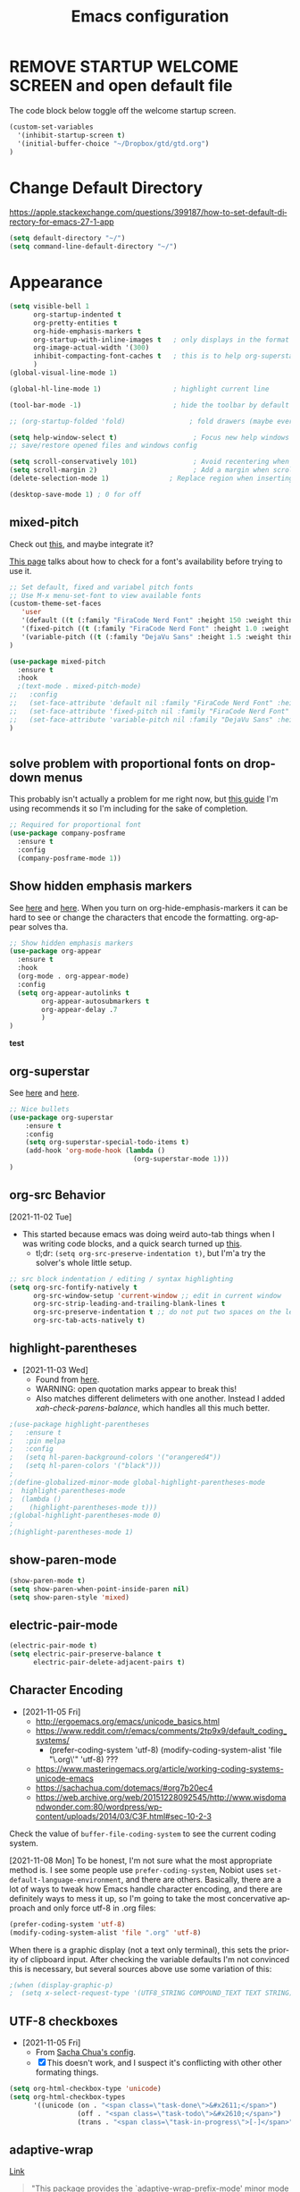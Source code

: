 #+TITLE: Emacs configuration
#+DESCRIPTION: An org-babel based emacs configuration
#+LANGUAGE: en
#+PROPERTY: results silent


* REMOVE STARTUP WELCOME SCREEN and open default file
The code block below toggle off the welcome startup screen.

#+BEGIN_SRC emacs-lisp
(custom-set-variables
  '(inhibit-startup-screen t)
  '(initial-buffer-choice "~/Dropbox/gtd/gtd.org")
)
#+END_SRC
* Change Default Directory
https://apple.stackexchange.com/questions/399187/how-to-set-default-directory-for-emacs-27-1-app
#+BEGIN_SRC emacs-lisp
(setq default-directory "~/")
(setq command-line-default-directory "~/")
#+END_SRC

* Appearance
#+BEGIN_SRC emacs-lisp
(setq visible-bell 1
      org-startup-indented t
      org-pretty-entities t
      org-hide-emphasis-markers t
      org-startup-with-inline-images t   ; only displays in the format [[file:path-to-file]], nothing else.
      org-image-actual-width '(300)
      inhibit-compacting-font-caches t   ; this is to help org-superstar run quickly with large files
      )
(global-visual-line-mode 1)

(global-hl-line-mode 1)                  ; highlight current line

(tool-bar-mode -1)                       ; hide the toolbar by default (the one with the silly icons)

;; (org-startup-folded 'fold)                ; fold drawers (maybe everything?) on org-mode startup

(setq help-window-select t)                   ; Focus new help windows when opened)
;; save/restore opened files and windows config

(setq scroll-conservatively 101)              ; Avoid recentering when scrolling far
(setq scroll-margin 2)                        ; Add a margin when scrolling vertically
(delete-selection-mode 1)               ; Replace region when inserting text

(desktop-save-mode 1) ; 0 for off

#+END_SRC


** mixed-pitch
Check out [[https://zzamboni.org/post/beautifying-org-mode-in-emacs/][this]], and maybe integrate it?

[[https://emacsredux.com/blog/2021/12/22/check-if-a-font-is-available-with-emacs-lisp/][This page]] talks about how to check for a font's availability before trying to use it.

#+BEGIN_SRC emacs-lisp
;; Set default, fixed and variabel pitch fonts
;; Use M-x menu-set-font to view available fonts
(custom-theme-set-faces
   'user
   '(default ((t (:family "FiraCode Nerd Font" :height 150 :weight thin))))
   '(fixed-pitch ((t (:family "FiraCode Nerd Font" :height 1.0 :weight thin))))
   '(variable-pitch ((t (:family "DejaVu Sans" :height 1.5 :weight thin))))
)

(use-package mixed-pitch
  :ensure t
  :hook
  ;(text-mode . mixed-pitch-mode)
;;   :config
;;   (set-face-attribute 'default nil :family "FiraCode Nerd Font" :height 160)
;;   (set-face-attribute 'fixed-pitch nil :family "FiraCode Nerd Font" :height 1.0)
;;   (set-face-attribute 'variable-pitch nil :family "DejaVu Sans" :height 1.5)
)


#+END_SRC


** solve problem with proportional fonts on dropdown menus
This probably isn't actually a problem for me right now, but [[https://lucidmanager.org/productivity/ricing-org-mode/][this guide]] I'm using recommends it so I'm including for the sake of completion.
# 
#+BEGIN_SRC emacs-lisp
   ;; Required for proportional font
   (use-package company-posframe
     :ensure t
     :config
     (company-posframe-mode 1))
#+END_SRC
** Show hidden emphasis markers
See [[https://lucidmanager.org/productivity/ricing-org-mode/][here]] and [[https://github.com/awth13/org-appear][here]].
When you turn on org-hide-emphasis-markers it can be hard to see or change the characters that encode the formatting. org-appear solves tha.
#+BEGIN_SRC emacs-lisp
  ;; Show hidden emphasis markers
  (use-package org-appear
    :ensure t
    :hook
    (org-mode . org-appear-mode)
    :config
    (setq org-appear-autolinks t
          org-appear-autosubmarkers t
          org-appear-delay .7
          )
  )
#+END_SRC
*test*
** org-superstar
See [[https://lucidmanager.org/productivity/ricing-org-mode/][here]] and [[https://github.com/integral-dw/org-superstar-mode][here]].
#+BEGIN_SRC emacs-lisp
  ;; Nice bullets
  (use-package org-superstar
      :ensure t
      :config
      (setq org-superstar-special-todo-items t)
      (add-hook 'org-mode-hook (lambda ()
                                 (org-superstar-mode 1)))
  )
#+END_SRC
** org-src Behavior
[2021-11-02 Tue]
- This started because emacs was doing weird auto-tab things when I was writing code blocks, and a quick search turned up [[https://github.com/syl20bnr/spacemacs/issues/13255#issuecomment-592998372][this]].
  - tl;dr: =(setq org-src-preserve-indentation t)=, but I'm'a try the solver's whole little setup.
#+begin_src emacs-lisp
  ;; src block indentation / editing / syntax highlighting
  (setq org-src-fontify-natively t
        org-src-window-setup 'current-window ;; edit in current window
        org-src-strip-leading-and-trailing-blank-lines t
        org-src-preserve-indentation t ;; do not put two spaces on the left
        org-src-tab-acts-natively t)
#+end_src
** highlight-parentheses
- [2021-11-03 Wed]
  - Found from [[https://emacs.stackexchange.com/a/27037][here]].
  - WARNING: open quotation marks appear to break this!
  - Also matches different delimeters with one another. Instead I added [[*xah-check-parens-balance][xah-check-parens-balance]], which handles all this much better.
#+begin_src emacs-lisp
;(use-package highlight-parentheses
;   :ensure t
;   :pin melpa
;   :config 
;   (setq hl-paren-background-colors '("orangered4"))
;   (setq hl-paren-colors '("black")))
;
;(define-globalized-minor-mode global-highlight-parentheses-mode
;  highlight-parentheses-mode
;  (lambda ()
;    (highlight-parentheses-mode t)))
;(global-highlight-parentheses-mode 0)
;
;(highlight-parentheses-mode 1)
#+end_src
** show-paren-mode
#+begin_src emacs-lisp
(show-paren-mode t)
(setq show-paren-when-point-inside-paren nil)
(setq show-paren-style 'mixed)
#+end_src
** electric-pair-mode
#+begin_src emacs-lisp
(electric-pair-mode t)
(setq electric-pair-preserve-balance t
      electric-pair-delete-adjacent-pairs t)
#+end_src
** Character Encoding
- [2021-11-05 Fri]
  - http://ergoemacs.org/emacs/unicode_basics.html
  - https://www.reddit.com/r/emacs/comments/2tp9x9/default_coding_systems/
    - (prefer-coding-system 'utf-8) (modify-coding-system-alist 'file "\.org\'" 'utf-8) ???
  - https://www.masteringemacs.org/article/working-coding-systems-unicode-emacs
  - https://sachachua.com/dotemacs/#org7b20ec4
  - https://web.archive.org/web/20151228092545/http://www.wisdomandwonder.com:80/wordpress/wp-content/uploads/2014/03/C3F.html#sec-10-2-3

Check the value of =buffer-file-coding-system= to see the current coding system.

[2021-11-08 Mon] To be honest, I'm not sure what the most appropriate method is. I see some people use =prefer-coding-system=, Nobiot uses =set-default-language-environment=, and there are others. Basically, there are a lot of ways to tweak how Emacs handle character encoding, and there are definitely ways to mess it up, so I'm going to take the most concervative approach and only force utf-8 in .org files:
#+begin_src emacs-lisp
(prefer-coding-system 'utf-8)
(modify-coding-system-alist 'file ".org" 'utf-8)
#+end_src


When there is a graphic display (not a text only terminal), this sets the priority of clipboard input. After checking the variable defaults I'm not convinced this is necessary, but several sources above use some variation of this:
#+begin_src emacs-lisp
;(when (display-graphic-p)
;  (setq x-select-request-type '(UTF8_STRING COMPOUND_TEXT TEXT STRING)))
#+end_src
** UTF-8 checkboxes
- [2021-11-05 Fri]
  - From [[https://sachachua.com/dotemacs/#orgabdc8bc][Sacha Chua's config]].
  - [X] This doesn't work, and I suspect it's conflicting with other other formating things.

#+begin_src emacs-lisp
(setq org-html-checkbox-type 'unicode)
(setq org-html-checkbox-types
      '((unicode (on . "<span class=\"task-done\">&#x2611;</span>")
                 (off . "<span class=\"task-todo\">&#x2610;</span>")
                 (trans . "<span class=\"task-in-progress\">[-]</span>"))))
#+end_src
** adaptive-wrap
[[https://elpa.gnu.org/packages/adaptive-wrap.html][Link]]
#+begin_quote
"This package provides the `adaptive-wrap-prefix-mode' minor mode which sets
the wrap-prefix property on the fly so that single-long-line paragraphs get
word-wrapped in a way similar to what you'd get with M-q using
adaptive-fill-mode, but without actually changing the buffer's text."
#+end_quote

[[https://github.com/emacs-straight/adaptive-wrap/blob/master/adaptive-wrap.el][Source Code]]

It solves my issue of wanting the first line of my paragraphs indented well enough.

See [[https://emacs.stackexchange.com/a/14590][here]] and [[https://stackoverflow.com/a/13561223][here]] for examples of calling it in config, but no examples with use-package yet.

** Windows split behavior
[[https://emacs.stackexchange.com/a/33756][Source]], thought most of the more complicated bits aren't going to be invoked much. In fact, you can get rid of them and just the changed split thresholds will get the performance that I want (split to the left or right, instead of always creating these lower splits).
#+BEGIN_SRC emacs-lisp
(setq split-height-threshold 80
      split-width-threshold 80)

(defun my-split-window-sensibly (&optional window)
    "replacement `split-window-sensibly' function which prefers vertical splits"
    (interactive)
    (let ((window (or window (selected-window))))
        (or (and (window-splittable-p window t)
                 (with-selected-window window
                     (split-window-right)))
            (and (window-splittable-p window)
                 (with-selected-window window
                     (split-window-below))))))

(setq split-window-preferred-function 'my-split-window-sensibly)
#+END_SRC

** moom
https://github.com/takaxp/moom

When I use moom-mode, it messes up the fixed-pitch fonts for menu bars, calendars, and the like. For now, just re-run the code in [[*mixed-pitch][mixed-pitch]].

#+begin_src emacs-lisp
;(use-package moom
;  :after org
;  :ensure t
;  :config
;  (moom-mode 1)
;)
#+end_src

** company-mode
Autocompletion, as per [[https://lucidmanager.org/productivity/emacs-completion-system/][here]].

#+begin_src emacs-lisp
(use-package company
  :ensure t
  :config
  (setq company-idle-delay 0
        company-minimum-prefix-length 4
        company-selection-wrap-around t))
(global-company-mode)
#+end_src
** Themes:
*** gruvbox-theme
Use the [[https://github.com/Greduan/emacs-theme-gruvbox][gruvbox theme]].

This has been superceded by [[*doom-themes][doom-themes]].
#+begin_src emacs-lisp
(use-package gruvbox-theme
  :ensure t
  :config
  (load-theme 'gruvbox-dark-medium t)
  )
#+end_src
*** doom-themes
From [[https://github.com/doomemacs/themes][here]].

!!! Ok, there's something weird going on where the modeline and the theme are messed up until I reload the theme.
Nevermind, I think I just had a gui custom line in linit that loaded a different theme, and that was causing conflict.

#+begin_src emacs-lisp
;(use-package doom-themes
;  :ensure t
;  :config
;  ;; Global settings (defaults)
;  (setq doom-themes-enable-bold t    ; if nil, bold is universally disabled
;        doom-themes-enable-italic t) ; if nil, italics is universally disabled
;  (load-theme 'doom-gruvbox t)
;
;  ;; Enable flashing mode-line on errors
;  (doom-themes-visual-bell-config)
;  ;; Enable custom neotree theme (all-the-icons must be installed!)
;  (doom-themes-neotree-config)
;  ;; or for treemacs users
;  (setq doom-themes-treemacs-theme "doom-atom") ; use "doom-colors" for less minimal icon theme
;  (doom-themes-treemacs-config)
;  ;; Corrects (and improves) org-mode's native fontification.
;  (doom-themes-org-config))
#+end_src
** doom-modeline
See [[https://github.com/seagle0128/doom-modeline][source]].

For example of customizations, see [[https://github.com/angrybacon/dotemacs/blob/master/dotemacs.org#mode-line][here]].

This keeps causing an interesting but problematic fatal error, so I have uninstalled it.
  
#+begin_src emacs-lisp

;(use-package doom-modeline
;  :ensure t
;  :init (doom-modeline-mode nil)
;  :hook (after-init . doom-modeline-mode)
;  )
#+end_src
** mood-line


#+begin_src emacs-lisp

#+end_src
* org derivatives
** Design- [[https://www.reddit.com/r/orgmode/comments/i16xti/question_any_problems_assigning_orgroamdirectory/][This]] has some good notes about how org-mode and org-roam directories should relate.
  - You don't want org-agenda looking at your org-roam dir. It's not optimized to parse lots of small files.
  - I believe that your cannot run roam backlinks to files outside of roam's designated dir.
  - Many people have a dir for each, side by side, so roam backlinks will not work with org-roam files.
  - However, in theory you can assign both to the same dir, then tweak all your org-roam-capture-templates to create files in a org-roam subdir. In theory, this gets you the best of both worlds (assuming you tell org-agenda not to search the roam subdir).
  - People often create a subdir within their org-roam dir to contain their dailies.

- [[https://www.orgroam.com/manual.html#How-do-I-have-more-than-one-Org_002droam-directory_003f][This]] explains how to set the value of org-roam-directory to be different in different directories.

*** File Structure:
#+begin_example

org
|    roam-note1.org
|    roam-note2.org
|
|
|----gtd
|    |    gtd.org
|    |    |    * Big Projects
|    |    |    * Short Projects
|    |    |    * Tasks and Appointments
|    |    inbox.org (for captures)
|    |    
|    |----gtd-archive (backup, auto-save, and archive for gtd material)
|----templates
|----notes-archive (backup, auto-save, and archive for roam notes)
|----dailies  
|    |    date.org
|    |    date.org
|----images

#+end_example

*** Work Flow:
- Text enters the system through either captures (witch get appended to a heading in inbox.org) or through a daily note, which serves as more of a daily workspace for ideas that need forming, especially for thoughts that I am discovering and so don't have any sort of title. Text from a daily note might get moved into a capture once it has a little more clarity.
  - Daily notes serve as both workspaces for ideas that need forming and as a narrative or documentation of my day as I write to myself to find out what I am thinking.
    - Text that reaches some form should get refiled, either into the inbox or gtd or some permanent note. In the case of the latter, include a link.
- Tasks and projects (groups of tasks) go to gtd.org
- 

Gah, I'm thinking in too much detail already.
Think about how you think, and how my brain likes to flow through these things over time.

I start with one of 7 things:
1. An addition to an existing work.
2. A task; something I need to do, or a bunch of somethings (a project)
3. An idea, or an inspiration. It may take a while to figure out where it should go, or even what to call it.
4. A question; a line of inquiry. This too might change and narrow or split in its pursuit.
5. Notes on a meeting, the events of the day, and/or an important piece of information that I need to retain and access in the future.
6. An 'original' or synthesized thought; a conclusion, rooted in sources but standing on its own.
7. Notes on a 'text', or extracts, with bibliographic reference to that text.

It begins as either a dashed off thing, to be removed from my thoughts as soon as possible in order to not interrupt a focus, or as a shaped an growing thing that slowly takes form as I work it in my daily note.

Once it is sufficiently fleshed out and contextualized to stand on its own (that I may find it again, having fully forgotten it, I should not wonder the when, what, or why of it and be vexxed) it should be moved to the appropriate place.
What I don't know (and do not /yet/ need to know) is the nature of these places. Should they be files? Headings? Directories? Tags?
For instance, should most all of my tasks, my agenda, reside in my gtd.org as it has? Or should projects get their own roam nodes? That could be sensible if I wish to combine my line of inquiry and synthesis on the subject with its labors. But do I? I suspect not.
Regardless, I don't need to certify that yet. I am still creating a higher level map of my flows.

So, once a thing is formed, it could be of two types:
1. A scrap, that stands alone, but essentially lifeless. A passing task, or a snippet of an idea that does not immediately catch my interest, or what have you. Fuel, or bricks, depending on your metaphor.
2. A question, or a vision to be manifested, or a creative urge. A line of inquiry, or a project. The spark or the ember that brings the rest together.

Then the question is whether this thing will live within my field of vision or get tucked away somewhere, to be reviewed in due time.
In the first case, excellent. Such a thing will be =active= in some way.
In the latter, I must have some way of recycling it, of allowing it to sift to the top periodically and be reviewed. However I mark or segregate them, the important bit is the periodicity of it. Should I consider it again in a week? a month? Next quarter or next year?
These are the =reviews=: weekly, monthly, quarterly, yearly.

How do notes and tasks relate and play together?
A whole beast will be both a project and a line of inquiry. They will be largely parallel, with links to specific todo items sprinkled in the body of inquiry.

A line of inquiry (LOI) is the burbling ball of thoughts and questions and links and bits of resources. It is both the working space for the act of inquiry and also the index with links to notes on text, fully formed ideas or principles, etc. As my inquiry generates reference material and complete thoughts, they will get spun off and linked to.
- Roam links (I think) can exist at a specific point in the text, but point to a whole text.
- As such, an LOI will have many links out but almost not links in.
- If you find you want to link to a specific bit of the LOI, that's probably a sign that that chunk should be spun out into its own node.



** org-mode

#+BEGIN_SRC emacs-lisp
(use-package org
  :ensure nil
  :bind (("C-c l" . org-store-link)
         ("C-S-v" . scroll-other-window)
         ("M-V" . scroll-other-window-down)
	     ("C-c ." . org-time-stamp)

        )
)
#+END_SRC
*** org-todo-keywords
My keyword system begins with TODO, then can progress in either:
- =REVIEW=: the task needs clarification, to be broken up, or possibly to be cancelled
- =NEXT=: the task is on deck
- =STARTED=: the task has been begun but is not finished
- =WAITING=: the task is waiting for something (requires a note)
- =HOLD=: the task is not active but is not waiting for a specific trigger (requires a note)
- =CANCELED= / =DONE=

(There is also a separate keyword sequence for projects)



#+BEGIN_SRC emacs-lisp
(setq org-todo-keywords
 '((sequence
    "TODO(t)"
    "NEXT(n)"
    "STARTED(s!)"
    "WAITING(w@/!)"
    "REVIEW(r)"
    "HOLD(h@/!)"
    "|"
    "CANCELED(x!)"
    "DONE(d!)")
   (sequence
    "PROJECT - OPEN(p!)"
    "PROJECT - ON-HOLD(@/!)"
    "|"
    "FINISHED(f!)")))
(setq org-todo-keyword-faces
  '(("TODO". "purple")
    ("NEXT" . "magenta")
    ("STARTED" . "pink")
    ("WAITING" . "blue")
    ("REVIEW" . "orange")
    ("HOLD" . "cyan")
    ("CANCELED" . "green")
    ("DONE" . "green")
    ("PROJECT - OPEN" . (:foreground "red" :weight bold))
    ("PROJECT - ON-HOLD" . (:foreground "cyan" :weight bold))
    ("FINISHED" . (:foreground "green" :weight bold))))
#+END_SRC
*** org-log-into-drawers
See [[https://stackoverflow.com/questions/63797643/hide-org-todo-state-changes-in-drawer-or-properties][here]].

Setting this variable to true moves the logs generated by state changes into a drawer and out of site.
#+begin_src emacs-lisp
(setq org-log-into-drawer t)
#+end_src
*** org-todo-state-tags-triggers
http://doc.norang.ca/org-mode.html#ToDoStateTriggers
http://doc.endlessparentheses.com/Var/org-todo-state-tags-triggers.html

Different keywords will add or remove corresponding tags.
- Moving a task to =TODO=:
  - Removes =review=, =next=, =started=, and =waiting= tags
- Moving a task to =REVIEW=:
  - Adds the =review= tag
  - Removes =next= and =waiting= tags
  - May retain the =started= tag
- Moving a task to =NEXT=:
  - Adds the =next= tag
  - Removes =review=, and =waiting= tags
  - May retain the =started= tag
- Moving a task to =STARTED=:
  - Adds the =started= tag
  - Removes the =review=, =next=, and =waiting= tags
  - NB: a task, once started, should retain its =started= tag until it is moved to a done state
  - NB: a started task can wait, but a waiting task, once started, is no longer waiting
- Moving a task to =WAITING=:
  - Adds the =waiting= tag
  - Removes the =next= tag
  - May retain the =review= or =started= tags
- Moving a task to =CANCELED= adds the =canceled= tag
- Moving a task to =DONE= removes the =canceled= tag
- Moving a task to a todo state removes the =canceled= tag
- Moving a task to a done state (=CANCELED= or =DONE=) removes all todo tags

Also, assigning any project states assigns the =project= tag, which retains even if it is moved to =FINISHED= or =CANCELED=, and assigning any other keyword (or no keyword) removes the =project= tag.

Finally, the =next=, =started=, and =project= tags are excluded from inheritance. Consequently, the =review=, =waiting=, and =canceled= tags are inherited.
#+begin_src emacs-lisp
(setq org-todo-state-tags-triggers
;; Triggers for state changes
      (quote (
              ;; Move to TODO removes the review, next, started, waiting, and project tags
              ("TODO" ("REVIEW") ("NEXT") ("STARTED") ("WAITING") ("HOLD") ("PROJECT"))

              ;; Move to REVIEW adds review tag
              ;; Move to REVIEW removes next, waiting, and project tags
              ("REVIEW" ("REVIEW" . t) ("NEXT") ("WAITING") ("HOLD") ("PROJECT"))

              ;; Move to NEXT adds next tag
              ;; Move to NEXT removes review, waiting, and project tags
              ("NEXT" ("NEXT" . t) ("REVIEW") ("WAITING") ("HOLD") ("PROJECT"))

              ;; Move to STARTED adds the started tag
              ;; Move to STARTED removes review, next, waiting, and project tags
              ("STARTED" ("STARTED" . t) ("REVIEW") ("NEXT") ("WAITING") ("HOLD") ("PROJECT"))

              ;; Move to WAITING adds the waiting tag
              ;; Move to WAITING removes the next and project tags
              ("WAITING" ("WAITING" . t) ("NEXT") ("HOLD") ("PROJECT"))

	            ;; Move to HOLD adds the hold tag
	            ;; Move to HOLD removes next, waiting, and project tags
              ("HOLD" ("HOLD" . t) ("NEXT") ("WAITING") ("PROJECT"))
	      
              ;; Move to canceled adds the canceled tag
	            ;; Move to canceled removes the project tag
              ("CANCELED" ("CANCELED" . t) ("PROJECT"))

	            ;; Move to done removes the canceled and project tags
	            ("DONE" ("CANCELED") ("PROJECT"))
              
              ;; Move to any todo state removes the canceled tag
              (todo ("CANCELED"))
              ;; Move to any done state removes review, next, started, and waiting tags
              (done ("REVIEW") ("NEXT") ("STARTED") ("WAITING"))

              ;; Assigning "PROJECT - OPEN" or "FINISHED" states adds the project tag and removes review, next, started, waiting, and hold tags
              ;; Assigning the "PROJECT - ON-HOLD" state adds the project and hold tags and removes review, next, started, and waiting tags
              ("PROJECT - OPEN" ("PROJECT" . t) ("REVIEW") ("NEXT") ("STARTED") ("WAITING") ("HOLD"))
              ("PROJECT - ON-HOLD" ("PROJECT" . t) ("HOLD" . t) ("REVIEW") ("NEXT") ("STARTED") ("WAITING"))
              ("FINISHED" ("PROJECT" . t) ("REVIEW") ("NEXT") ("STARTED") ("WAITING") ("HOLD"))

              ;; Assigning no keyword removes the project tag
              ("" ("PROJECT"))
             )))

(setq org-tags-exclude-from-inheritance '("NEXT" "STARTED" "PROJECT"))
#+end_src
*** org-capture

https://orgmode.org/guide/Capture.html
#+BEGIN_SRC emacs-lisp

(global-set-key "\C-cc" 'org-capture)

(setq org-capture-templates
      '(("t" "Todo [gtd]" entry (file "~/Dropbox/org/gtd/gtd.org") "* TODO %i%?")
	      ("i" "Todo [inbox]" entry (file+headline "~/Dropbox/org/gtd/inbox.org" "Tasks") "* TODO %i%?")
	      ("c" "Capture [inbox]" entry (file+headline "~/Dropbox/org/gtd/inbox.org" "Capture") "* %i%?")
        ("T" "Tickler" entry (file+headline "~/Dropbox/org/gtd/tickler.org" "Tickler") "* %i%? \n %U")))

#+END_SRC

**** org-capture-templates
https://orgmode.org/manual/Template-elements.html
*** org-agenda
**** How to use agenda and general file system thoughts
So I'm thinking about how I'm going to use org-agenda, and more broadly how I'm going to organize around GTD.
Now that I've actually looked at the agenda view and poked around a little bit, I note a few things:
- Timestamps are important. If it isn't dealined or scheduled or what have you, it's not going to show up in the calendar portion of the agenda view.
- The follow-on to that is using priorities, keywords, and tags. These are what you use to sort out an otherwise undifferentiated list of tasks.
  - Can I sort by [[https://orgmode.org/manual/Effort-Estimates.html][effort]] as well?
- The file containing the task is shown, which suggests that maybe I want to keep different kind of stuff in different files. Like, projects, birthdays, repeating tasks, miscellaneous tasks, routine/habits, etc.
  - Alternatively, maybe I can make the file not display??
    - Yes, see [[*Customize agenda-view][Customize agenda-view]] below
  - It actually shows the agenda items "category", which just defaults to the file name, but can be specified [[https://orgmode.org/manual/Categories.html][like so]]: =#+CATEGORY: Thesis=
- Important to note, that I am currently imagining that my GTD and my org-roam notes exist side-by-side but largely separately, or at least as two distinct systems.
  - A series of org files will hold all my tasks, schedules, projects, people,   etc.
  - Then all of my notes and developing thoughts and such will live in the zettelkasten.
    - *I am not anticipating having and TODO items in the roam files*
  - The main point of connection will be the index files in roam, which will connect to project trees in GTD (and of course, individual TODOs can link to other items or clusters in roam)
  - 

**** org-agenda commands
Org-agenda commands can be found [[https://orgmode.org/manual/Agenda-Commands.html][here]].

#+BEGIN_SRC emacs-lisp
(global-set-key "\C-ca" 'org-agenda)
#+END_SRC
**** org-agenda-files
!!! None of the bits in this code-block seem to be running by default. I have to manually run these lines to find the gtd items or to truncate lines. !!!
- [2022-03-09 Wed] I may have fixed this by switching it to a list. But maybe not. I haven't restarted emacs yet.
- [2022-03-13 Sun] Nope, still isn't running by default. Super weird.
  - The common source of this problem seems to be ='(org-agenda-files nil)= showing up in the =(customs-set-variable...)= block in the init.el file, which supersedes the line I have here, but that's not my problem. I used =helm-org-rifle= to search for =org-agenda-files= and all I got where the lines right here.
  - So far [[https://emacs.stackexchange.com/questions/59392/org-agenda-not-loading-org-agenda-files-funkiness][this]] is the closest thing to my problem I've found, and the only thing that could be a solution: "customize the org-agenda-files variable and save it for all future sessions".
  - SOLVED: I checked =emacs-config.el=, which should be a file of all emacs-lisp code in =emacs-config.org=, as compiled by babel (I think) during the loading of =init.el=. And what do you know? "=org-agenda-files=" wasn't in it at all. So I figure there's something wrong with the =#+BEGIN_SRC emacs-lisp...#+END_SRC= such that it wasn't getting recognized and its contents wasn't getting added to =emacs-config.el=. Buuuut it looks fine? Regardless I made a new block and copied over the lisp line, evaluated the file, and now it works.
    - I leave the defective code block here, with it's content commented out, for posterity/curiosity's sake.

#+begin_src emacs-lisp
(setq org-agenda-files (list "~/Dropbox/org/gtd/gtd.org" "~/Dropbox/org/gtd/people.org"))
#+end_src

#+BEGIN_SRC emacs-lisp
;; (setq org-agenda-files (list "~/Dropbox/org/gtd/gtd.org" "~/Dropbox/org/gtd/people.org"))
#+END_SRC emacs-lisp
**** Word wrapping in agenda buffers
Formatting fields in agenda-view:
- https://lists.gnu.org/archive/html/emacs-orgmode/2010-01/msg00744.html
- http://doc.endlessparentheses.com/Var/org-agenda-prefix-format.html

#+BEGIN_SRC emacs-lisp
(add-hook 'org-agenda-mode-hook
;; Disables word-wrap and enables truncate-line in agenda buffers
          (lambda ()
            (visual-line-mode -1)
            (toggle-truncate-lines 1)))


#+END_SRC emacs-lisp
**** Customize agenda-view
From [[https://github.com/alphapapa/org-super-agenda/blob/master/examples.org][here]] -- modified.
#+begin_src emacs-lisp
(setq ;spacemacs-theme-org-agenda-height nil
      org-agenda-time-grid '((daily today require-timed) (600 900 1200 1500 1800 2100)
 "......" "----------------------" nil)
      org-agenda-skip-scheduled-if-done t
      org-agenda-skip-deadline-if-done t
      org-agenda-include-deadlines t
      org-agenda-include-diary t
      org-agenda-block-separator 9472
      org-agenda-compact-blocks nil
      org-agenda-start-with-log-mode nil)
#+end_src
**** Set agenda to open in new frame
[[https://www.reddit.com/r/orgmode/comments/kwko93/comment/gj536oq/?utm_source=share&utm_medium=web2x&context=3][Source]].
#+BEGIN_SRC emacs-lisp
(setq org-agenda-window-setup 'only-window); agenda takes whole window
(setq org-agenda-restore-windows-after-quit t); restore window configuration on exit
#+END_SRC
**** Configure org-agenda-follow-mode

#+BEGIN_SRC emacs-lisp
(setq org-agenda-start-with-follow-mode nil)
#+END_SRC

**** Using org-agenda with org-roam
Normally these don't mix well. Org-agenda checks every in a targeted directory for todo items, and since org-roam creates tons of little files this makes the process very slow, so the usual practice is to segregate all your agenda files in their of directory.
However, [[https://d12frosted.io/posts/2021-01-16-task-management-with-roam-vol5.html][someone has written some code to efficiently let agenda find todo items in roam nodes]].
**** org-super-agenda
https://github.com/alphapapa/org-super-agenda
https://github.com/alphapapa/org-super-agenda/blob/master/examples.org
https://emacs.christianbaeuerlein.com/my-org-config.html#org1dc75dd
https://config.daviwil.com/workflow


From [[https://github.com/alphapapa/org-super-agenda/blob/master/examples.org][here]] -- modified
#+begin_src emacs-lisp
(use-package org-super-agenda
    :after org
    :ensure t
    :config
    (org-super-agenda-mode)
    (setq org-agenda-custom-commands
          '(("z" "Super view"
             ((agenda "" ((org-agenda-span 'day)
                          (org-super-agenda-groups
                           '((:name "Today"
                                    :time-grid t
                                    :date today
                                    :todo "TODAY"
                                    :scheduled today
                                    :order 1)))))
              (alltodo "" ((org-agenda-overriding-header "")
                           (org-super-agenda-groups
                            '(
                              (:name "Overdue"
                                     :deadline past
                                     :order 1)
			      (:name "Behind Schedule"
				     :scheduled past
				     :order 2)
                              (:name "Today"
                                     :deadline today
				     :scheduled today
                                     :order 3)
			      (:name "Next"
                                     :todo "NEXT"
                                     :order 4)
                              (:name "Important"
                                     :tag "Important"
                                     :priority "A"
                                     :order 5)
			      (:name "Started"
				     :todo "STARTED"
			             :order 6)
			      (:name "Review"
				     :todo "REVIEW"
				     :order 7)
                              (:name "Waiting"
                                     :todo "WAITING"
                                     :order 8)
                              (:name "Due Soon"
                                     :deadline future
                                     :order 9)
                              (:name "trivial"
                                     :priority "C"
                                     :order 90)
			      (:discard (:tag "PROJECT"))
                              ))))))))
          )
#+end_src

*** org-mode Timestamping
[2021-11-02 Tue]
- This is all to set up a =#+modified= header that will automatically update every time the org file is saved
  - [[https://www.reddit.com/r/orgmode/comments/hierqz/any_one_figure_it_out_how_to_update_last_modified/][This]] led me [[https://github.com/skx/dotfiles/blob/master/.emacs.d/init.md#org-mode-timestamping][here]]. Also, [[https://org-roam.discourse.group/t/update-a-field-last-modified-at-save/321/2][this]] looks like a different way to accomplish the same.
  - Ha! Too clever by half. The function is run every time I save /this/ document too! Which, uh, messes with things. So let's try to exempt this file, yeah?
  - Well, I finally had to actually write some lisp. Just some conditional statements, but wow. I've never encountered so logically literal a thing in my life.

    #+begin_src emacs-lisp
(defun ewhd/update-org-modified-property ()
  "If a file contains a #+modified' property update it to contain
  the current date/time"
  (interactive)
  (save-excursion
    (widen)
    (goto-char (point-min))
    (when (re-search-forward "^#\\+modified:[[:blank:]]*" (point-max) t)
      (progn
        (kill-line)
        (insert (format-time-string "%Y-%m-%d-T%H%M"))))))

(defun ewhd-org-mode-before-save-hook ()
  (when (and (eq major-mode 'org-mode) (eq nil (equal "emacs-config.org" (buffer-name))))
    (ewhd/update-org-modified-property)))

(add-hook 'before-save-hook #'ewhd-org-mode-before-save-hook)
    #+end_src
*** org-columns-default-format

#+begin_src emacs-lisp
(setq org-columns-default-format-for-agenda "%25ITEM %4TODO %1PRIORITY %4Effort(Estim){:}  %4CLOCKSUM(Clock) %20ALLTAGS")
#+end_src
*** Global effort estimates
#+begin_src emacs-lisp
(customize-set-variable 'org-global-properties
                        '(("Effort_ALL" . "0:00 0:07 0:15 0:30 0:45 1:00 1:30 2:00 2:30 3:00")))
#+end_src
*** org-refile
See [[https://blog.aaronbieber.com/2017/03/19/organizing-notes-with-refile.html][here]].

#+begin_src emacs-lisp
;; Set list of legitimate refile targets
(setq org-refile-target-list (list "~/Dropbox/org/gtd/gtd.org" "~/Dropbox/org/gtd/inbox.org"))

;; org-refile will allow refiling to any refile target, up to 1 level of headings deep
(setq org-refile-targets '(( org-refile-target-list :maxlevel . 1)))

;; allow refiling to the top (file) level, rather than just to headings (which is the defaults)
(setq org-refile-use-outline-path 'file)

;; correct for helm weirdness resulting from setting org-refile-use-outline-path which only allows the top level file to be displayed and not its headings. This fixes that.
(setq org-outline-path-complete-in-steps nil)
#+end_src

** org-roam
*** org-roam init and basic settings
- [2020-02-27 Thu]
  - Installing this is a little tricky, because you have to add sqlite3 to 'exec-path'.
  - Let's try these instructions: https://justjensen.co/setting-up-sqlite-on-windows-10/
  - Also, for whatever weird reason, sqlite3.exe is included in the tools, not the standard download:
  - https://stackoverflow.com/questions/43050795/no-sqlite3-exe-in-sqlite3-download-folder-for-windows-64-bit

- [2021-11-02 Tue]
  - After upgrading to org-roam v2, I was getting this error: =M-x-execute-command: No EmacSQL SQLite binary available, aborting org-roam v2= even though I had sqlite and sqlite3 and all that installed from the last time I got this working
    - When I did this in February I almost sure used [[https://web.archive.org/web/20200629071835/https://org-roam.readthedocs.io/en/master/installation/][this]] resource, as when I look at the old =org-roam-db.el= file it has been modified per instructions. HOWEVER, the new version of that file for v2 is built differently, and from looking at it should be able to handle =emacsql-sqlite=, =emacsql-libsqlite3=, or =emacsql-sqlite3=, so, no idea why it doesn't work.
      - However, in reading the comments in the new =org-roam-db.el= it says sqlite3 "has the advantage that you likely don't need a compiler"
  - I installed Mingw-w64 builds as recommended [[https://github.com/skeeto/emacsql/issues/55#issuecomment-515704368][here]], and it seems to have successfully built the db?
  - However, roam doesn't appear to work:
    - None of the key-combinations for roam commands which are set in my config work, though the commands are runnable through M-x
    - Running the migration wizard creates a backup and then gives a timeout error
    - The migration wizard sometimes gives a "selecting deleted buffer" error
    - The =org-roam-db-sync= command would kind of alternate between succeeding and returning a "selecting deleted buffer" error as well.
  - Aaaand, now it's working. No idea why. I deleted and forced emacs to recreate the db and the deleted the .bak to allow it to retry the migration wizard, and one time I tried the wizard it just started chugging through all those files. Then I synced the db again and hey presto: =org-roam-node-find= works now.
    - Those key-combinations still aren't bound, though. Let's try reloading the init.el file -- nope, still no good. I wonder if it's something wrong with how org-roam v2 plays with use-package?
      - Ah, ="C-c n i"= was successfully bound. The difference is that it was a single binding under =:bind (:map org-mode-map ("C-c n i" . org-roam-node-insert))= while the rest were multiple bindings in a list as in =:bind (:map org-roam-mode-map (("C-c n l" . org-roam-buffer-toggle)...("C-c n f" #'org-roam-node-find)))=, so something is off with the parens or something.
      - Well, I messed around with the parens and then realized it was probably the obvious thing: =org-roam-mode-map= is either deprecated or called differently -- yup, I commented out the =:map= bits so that =:bind= bit just took a list of bindings and it works fine now.
        - I'm betting this has to do with how the nature of =org-roam-mode= has changed from v1 to v2.
  - However, I'm still not seeing backlinks...and when I run =org-roam-db-sync= I get that alternating =Selecting deleted buffer= error again.
    - I'm also still getting these timeout errors in other places. For instance, I was just running =load-file= to reload this config and like clockwork it would hold up and time out, and then when I ran the same thing again it would work. What's up with that???
    - Backlinks are working now! I think I just wasn't looking at them in the right place, lol. I'm going to bed.
  - *Next time you do this, [[https://github.com/nobiot/emacsql-sqlite.exe][try using this]] to get SQLite working*
    - [[https://org-roam.discourse.group/t/v2-do-we-want-org-roam-project-to-host-an-executable-file/1549][Furthermore]].

Things I want to change:
- [ ] Add templates for roam-capture
  - At the very least:
    - Resource (for a website, blog, podcast, whatever)
    - Person (for an author, creator, historical figure, person I know, etc.)
    - Thought/Idea: for my thoughts/synthesis
  - These will each have different categories, tags, etc.
- [ ] Change the way org-roam-find-file displays, so that Title is on the left and Tags are all on the right (maybe show Category too??)

#+BEGIN_SRC emacs-lisp
  (use-package org-roam
        :ensure t
        :init
        (setq org-roam-v2-ack t)
        :hook
        (after-init . org-roam-mode)
        :custom
        (org-roam-directory "~/Dropbox/org/")
	    (org-id-method 'ts)  ;; changes org-roam default id method form uuid to a timestamp
	    (org-id-ts-format "%Y-%m-%d-T%H%M.%S.%2N")  ;; formats the timestamp method to create a unique but also human readable id
        ;(org-roam-completion everywhere t)
        :bind (;:map org-roam-mode-map
                ("C-c n l" . org-roam-buffer-toggle)
                ("C-c n f" . org-roam-node-find)
                ("C-c n g" . org-roam-graph)
                ("C-c n t" . org-roam-tag-add)
                ("C-c n T" . org-roam-tag-delete)
                ;:map org-mode-map
                ("C-c n i" . org-roam-node-insert))
         :config
         (org-roam-setup)

         )  
#+END_SRC

*** org-roam templates

*** org-roam-capture-templates
- Resources:
  - https://www.orgroam.com/manual.html#The-Templating-System
  - https://www.reddit.com/r/orgmode/comments/lmlsdr/simple_question_re_orgroam_how_to_access_capture/
  - [[https://www.orgroam.com/manual.html#The-Templating-System][This]] video explains it all pretty well.
    - Mentioned around 24 minutes in: you can make a template by editing a file, saving it in a particular place, then referencing it by placing  =(file "path/to/file")= in place of the ="%?"= or whatever string you write to define the template.
[2021-11-02 Tue]
- For v2, some things change a little bit
- I want to shorten the title string, probably by cutting down to just Y/m/d/H, and maybe even cutting off hour, I haven't decided
- I also want to customize the ID format, specifically making it shorter and more human readable. I think this will be done within the templates.
  - Can I just use a timestamp /as/ the ID? If it goes down to the second? I'm not going to be making multiple nodes in a second am I?
  - [[https://org-roam.discourse.group/t/v2-set-id-to-a-timestamp/1492/2][This whole thread]] has some good info.
  - [[https://org-roam.discourse.group/t/update-a-field-last-modified-at-save/321][This one too]], which has details about adding a =LAST_MODIFIED= element to the header which auto-updates whenever the fil
  - Apparently as of org 9.5, =org-id-ts-format= should make timestamp ID much easier ([[https://org-roam.discourse.group/t/v2-set-id-to-a-timestamp/1492/3][here]])
  - I got a lot of the cool header and ID formatting from [[https://org-roam.discourse.group/t/how-to-auto-generate-org-id-following-org-roam-find-file-immediate/1412/7][here]].

#+begin_src emacs-lisp
(setq org-roam-capture-templates
         '(
;	   ("d" "default" plain "%?"
;            :target (file+head "%<%Y%m%d%H%M%S>-${slug}.org" "#+title: ${title}\n")
;	    :unnarrowed t)
           ("t" "test" plain "%?"
	    :target (file+head "%<%Y%m%d%H>-${slug}.org"
			       "#+title: ${title}\n#+created: %<%Y%m%d%H%M%S>")
            :unnarrowed t)
	   ("b" "better" plain "%?"
	    :target (file+head "%<%Y%m%dT%H%M>-${slug}.org" "#+title:    ${title}\n%[~/Dropbox/org/templates/org-roam-header-template.org]\n%[~/Dropbox/org/templates/org-roam-dailies-template.org]")
            :unnarrowed t)
	   ("z" "zeta" plain "\n%?"
	    :target (file+head "%<%Y%m%dT%H%M>-${slug}.org"
			       "#+title:    ${title}
#+created:  %<%Y-%m-%d-T%H%M>
#+modified: <>
#+filetags: \n\n")
            :unnarrowed t)))

#+end_src

*** org-roam-dailies-capture-templates
- [2021-11-03 Wed]
  - Just pulled default settings from [[https://www.orgroam.com/manual.html#Configuration][the manual]], then modified the template to match my defaults as set in [[*org-roam-capture-templates][org-roam-capture-templates]].
    - This was finicky, and after a bunch of false starts I figured out how to just load templates from files. [[https://github.com/org-roam/org-roam/issues/1845][This thread]] helped me, but especially th
      - Other resources that I tried but couldn't get to work were [[https://www.reddit.com/r/orgmode/comments/c26qja/capture_template_based_in_a_file/][here]].
      - Furthermore, and this has been bothering me for a while, is I see a lot of current posts where roam users are calling things like =(function org-roam--capture-get-point)= (from [[https://gist.github.com/nobiot/6f7845800a2ecd8c12163b5e270779af#file-init-el-L294][nobiot's init.el]]) or =#'org-roam-capture--get-point= (from [[https://org-roam.discourse.group/t/daily-task-management-with-org-agenda-and-org-roam-dailies/989][here]]) in their capture templates, and I can't figure out for the life of me what they do, or why they have slightly differently positioned " =-= " in them. But that's a mystery for another day.


#+begin_src emacs-lisp
(setq org-roam-dailies-directory "daily/")

(setq org-roam-dailies-capture-templates
      '(("d" "default" plain "%?"
         :if-new (file+head "%<%Y-%m-%d>.org" "#+title:    %<%Y-%m-%d>\n%[~/Dropbox/org/templates/org-roam-header-template.org]\n%[~/Dropbox/org/templates/org-roam-dailies-template.org]"))))
#+end_src
             "%[~/Dropbox/org/templates/org-roam-dailies-template.org]"
*** org-roam-node-display-template
- [2021-11-02 Tue]
  - From [[https://org-roam.discourse.group/t/org-roam-major-redesign/1198/220][here]]:
    - "[Subdirectories] can no longer be used as tags in V2, but they can be made appear in completion in org-roam-node-find etc. by setting this variable:" =org-roam-node-display-template=
    - Nobiot also has [[https://gist.github.com/nobiot/07dd6de47272e09bb4bf80bd165ec44c][a hack to display only the first subfolder]], rather than the whole path.
    - Configured the variable. It basically appears to work, which is good enough for now.
- [2021-11-03 Wed]
  - Tried to get Nobiot's hack for displaying only the subfolder to work, and after a deep rabit hole I still haven't figure it out. It keeps throwing an error because it thinks the =lambda= function is receiving 3 arguments, but I can't for the life of me figure out why.
    - N.B.: use =xah-check-parens-balance= instead of anything else because the one "greater than symbol" in there fools the built-in features.
    - I'm giving up on this for now. This is a maybe/someday thing.
    - Ok, I lied. I didn't give up, and I fuckin' got it. Turns out that the version of =org-roam-node--format-entry= in /my/ =org-roam-node.el= looks quite different from the one Nobiot worked off of, and /in particular mine takes up to 3 arguments compared to his 2/, which is why mine was throwing an error (though, in theory, if I had tried it without the optional =length= argument it probably would have worked...). So, once I figured all that out I copied over my local default, renamed it with a =my/= prefix, parsed through to find the line that Nobiot had changed, copied his modification over, crossed my fingers, and evaluated...and it worked! Fuck yeah!
  - I am getting a funny wrap-around issue when I use =org-roam-node-find= with a split frame (two vertical buffers) that resembled both [[https://github.com/org-roam/org-roam/issues/1640][this]] and [[https://github.com/org-roam/org-roam/issues/1578][this]]. But that's for another day.

#+begin_src emacs-lisp
(setq org-roam-node-display-template
  "${title:20}  ${file:9} ${tags:*}")

(advice-add #'org-roam-node--format-entry :override #'my/org-roam-node--format-entry)

(defun my/org-roam-get-subdirectory (filename)
  "Return the first subdirectory of FILENAME."
  (car (f-split filename)))

(defun my/org-roam-node--format-entry (template node &optional width)
  "Formats NODE for display in the results list.
WIDTH is the width of the results list.
TEMPLATE is the processed template used to format the entry."
  (pcase-let ((`(,tmpl . ,tmpl-width) template))
    (org-roam-format-template
     tmpl
     (lambda (field _default-val)
       (pcase-let* ((`(,field-name ,field-width) (split-string field ":"))
                    (getter (intern (concat "org-roam-node-" field-name)))
                    (field-value (funcall getter node)))
         (when (and (equal field-name "file")
                    field-value)
           (setq field-value (format "%s"
				     (my/org-roam-get-subdirectory
				      (file-relative-name field-value org-roam-directory)))))  ;; this bit was copied from nobiot's version
         (when (and (equal field-name "olp")
                    field-value)
           (setq field-value (string-join field-value " > ")))
         (when (and field-value (not (listp field-value)))
           (setq field-value (list field-value)))
         (setq field-value (mapconcat
                            (lambda (v)
                              (concat (or (cdr (assoc field-name org-roam-node-template-prefixes))
                                          "")
                                      v))
                            field-value " "))
         (setq field-width (cond
                            ((not field-width)
                             field-width)
                            ((string-equal field-width "*")
                             (if width
                                 (- width tmpl-width)
                               tmpl-width))
                            ((>= (string-to-number field-width) 0)
                             (string-to-number field-width))))
         (when field-width
           (let* ((truncated (truncate-string-to-width field-value field-width 0 ?\s))
                  (tlen (length truncated))
                  (len (length field-value)))
             (if (< tlen len)
                 ;; Make the truncated part of the string invisible. If strings
                 ;; are pre-propertized with display or invisible properties, the
                 ;; formatting may get messed up. Ideally, truncated strings are
                 ;; not preformatted with these properties. Face properties are
                 ;; allowed without restriction.
                 (put-text-property tlen len 'invisible t field-value)
               ;; If the string wasn't truncated, but padded, use this string instead.
               (setq field-value truncated))))
         field-value)))))

#+end_src


** org-roam-server
This should get the server view working.

[2021-11-02 Tue]
- org-roam-server deprecated for org-roam v2.
- [[https://github.com/org-roam/org-roam-ui][org-roam-ui]] is the new package.

#+BEGIN_SRC emacs-lisp
;(use-package org-roam-server
;  :ensure t
;  :config
;  (setq org-roam-server-host "127.0.0.1"
;        org-roam-server-port 8080
;        org-roam-server-authenticate nil
;        org-roam-server-export-inline-images t
;        org-roam-server-serve-files nil
;        org-roam-server-served-file-extensions '("pdf" "mp4" "ogv")
;        org-roam-server-network-poll t
;        org-roam-server-network-arrows nil
;        org-roam-server-network-label-truncate t
;        org-roam-server-network-label-truncate-length 60
;        org-roam-server-network-label-wrap-length 20))
#+END_SRC
** org-roam-ui
https://github.com/org-roam/org-roam-ui
** org-tree-slide
https://github.com/takaxp/org-tree-slide

#+begin_src emacs-lisp
(use-package org-tree-slide
  :after org
  :ensure t
)
#+end_src
* dired-sidebar
#+BEGIN_SRC emacs-lisp
(use-package dired-sidebar
  :bind (("C-x C-n" . dired-sidebar-toggle-sidebar))
  :ensure t
  :commands (dired-sidebar-toggle-sidebar)
  :init
  (add-hook 'dired-sidebar-mode-hook
            (lambda ()
              (unless (file-remote-p default-directory)
                (auto-revert-mode))))
  :config
  (push 'toggle-window-split dired-sidebar-toggle-hidden-commands)
  (push 'rotate-windows dired-sidebar-toggle-hidden-commands)

  (setq dired-sidebar-subtree-line-prefix "__")
  (setq dired-sidebar-theme 'vscode)
  (setq dired-sidebar-use-term-integration t)
  (setq dired-sidebar-use-custom-font t)
)
#+END_SRC

* deft
#+BEGIN_SRC emacs-lisp
(use-package deft
  :ensure t
  :config
  (setq deft-directory "~/Dropbox/omnibus/")
)
#+END_SRC

* helm-org-rifle
#+BEGIN_SRC emacs-lisp
(use-package helm-org-rifle
  :ensure t
)
#+END_SRC

* helm
#+BEGIN_SRC emacs-lisp
(use-package helm
  :ensure t
  :config
  (require 'helm-config)
;  (helm-mode 1)
;  (global-set-key (kbd "M-x") 'helm-M-x)
;  (global-set-key (kbd "C-x C-f") 'helm-find-files)
  :init
  (helm-mode 1)
  :bind
  (("M-x"     . helm-M-x) ;; Evaluate functions
   ("C-x C-f" . helm-find-files) ;; Open or create files
   ("C-x b"   . helm-mini) ;; Select buffers
   ("C-x C-r" . helm-recentf) ;; Select recently saved files
   ("C-c i"   . helm-imenu) ;; Select document heading
   ("M-y"     . helm-show-kill-ring) ;; Show the kill ring
   )
  )
#+END_SRC

* evil
For interfacing with emacs keybindings, see [[https://github.com/noctuid/evil-guide#use-some-emacs-keybindings][this part of the guide]].

What do I want from evil mode?
- I want to disable insert mode and instead revert to emacs keybindings.
- However, I want to retain some useful bindings from vim:
  - =^N= and =^P= for evil-complete-next/previous is gold
  - I might copy over =^Y=, since evil-copy-from-above sounds useful. I've never like emacs yank system and I'll probably be doing most of my copy/pasting in evil mode now.
  - I want some kind of indicator of what mode I'm in (emacs vs vim insert/normal/visual, etc).
  - Vim normal mode needs to allow <tab> to fold/unfold org headers!
  - C-j in insert mode should go to the end of the line and then insert a newline (equivalent to 'o' in normal mode). It should do this in vim, also.
  - 'o' in normal mode (and C-j as described above) should default to M-<enter> when working in an org list
  - But other than that, it should be mostly like emacs, and vim's insert mode should also behave more like emacs 


=my-toggle-evil-mode= function comes from [[http://makble.com/how-to-toggle-evil-mode-in-emacs][here]].

#+BEGIN_SRC emacs-lisp

(setq evil-disable-insert-state-bindings t) 
(use-package evil
  :ensure t
  :config
  (evil-mode 0)
)



(defun my-toggle-evil-mode ()
  (interactive)
  (if (bound-and-true-p evil-local-mode)
    (progn
      ; go emacs
      (evil-mode (or -1 1))
      (set-variable 'cursor-type 'bar)
    )
    (progn
      ; go evil
      (evil-mode (or 1 1))
      (set-variable 'cursor-type 'box)
    )
  )
)
 
(define-key evil-normal-state-map (kbd "M-u") 'my-toggle-evil-mode)
(global-set-key (kbd "M-u") 'my-toggle-evil-mode)
;these last two lines break the evil-mode mode-line indicator (see below) when in "emacs" mode

#+END_SRC

** evil-mode indicator
From [[https://www.reddit.com/r/emacs/comments/gqc9fm/comment/fyx5i8c/?utm_source=share&utm_medium=web2x&context=3][here]], which has a link to an older version [[http://muublog.blogspot.com/2015/12/evil-mode-hack-for-colorful-mode-line.html][here]].

Also, your cursor changes from a block to a bar when you switch from normal to insert modes.

If you want to change the behavior of highlight-line (=hl-line-mode=), start [[https://stackoverflow.com/questions/40567535/disable-highlight-line-when-in-visual-mode-evil-mode][here]].  And [[https://www.reddit.com/r/emacs/comments/t7doal/i_bet_you_use_hllinemode_do_you_know_how_it_works/][here's]] some really nerdy ramblings on =hl-line-mode= which I haven't read. And [[https://www.reddit.com/r/emacs/comments/4ugor6/how_to_change_highlight_line_color/][here]] is direction on how to change =hl-line-face=.
(test)
#+begin_src emacs-lisp
(defface my-evil-state-emacs-face
  '((t (:background "Green" :foreground "Blue")))
  "Evil Mode Emacs State Face")

(defface my-evil-state-insert-face
  '((t (:background "Red" :foreground "White")))
  "Evil Mode Insert State Face")

(defface my-evil-state-normal-face
  '((t (:background "DodgerBlue1" :foreground "White")))
  "Evil Mode Normal Stace Face")

(defface my-evil-state-visual-face
  '((t (:background "Purple" :foreground "White")))
  "Evil Mode Normal Stace Face")

;; Override defun from evil-core.el
(defun evil-generate-mode-line-tag (&optional state)
  "Generate the evil mode-line tag for STATE."
  (let ((tag (evil-state-property state :tag t)))
    ;; prepare mode-line: add tooltip
    (when (functionp tag)
(setq tag (funcall tag)))
    (if (stringp tag)
  (propertize tag
	      'face (cond
		     ((string= "normal" state)
		      'my-evil-state-normal-face)
		     ((string= "insert" state)
		      'my-evil-state-insert-face)
		     ((string= "visual" state)
		      'my-evil-state-visual-face)
		     ((string= "emacs" state)
		      'my-evil-state-emacs-face))
	      'help-echo (evil-state-property state :name)
	      'mouse-face 'mode-line-highlight)
tag)))

#+end_src
* markdown-mode
#+BEGIN_SRC emacs-lisp
(use-package markdown-mode
  :ensure t
  :mode (("README\\.md\\'" . gfm-mode)
         ("\\.md\\'" . markdown-mode)
         ("\\.markdown\\'" . markdown-mode))
  :init (setq markdown-command "multimarkdown")
  :custom
  (markdown-asymmetric-header t)
  (markdown-split-window-direction 'right)
  :config
  (unbind-key "<M-down>" markdown-mode-map)
  (unbind-key "<M-up>" markdown-mode-map)
)
#+END_SRC
* olivetti
"Distraction-free writing means that your computer screen is free of clutter and, just like an old typewriter, only shows the text you are working on. In the article about configuring Emacs, we already removed the menu bar and other on-screen distractions.

[[https://github.com/rnkn/olivetti][Olivetti]] is a simple Emacs minor mode that facilities distraction-free writing. The name Olivetti derives from the famous typewriter brand.

You activate Olivetti mode with M-x olivetti-mode. This minor mode reduces the width of the text to seventy characters and centres the text in the middle of the window. The width of the text is changeable with the M-x olivetti-set-with command or C-c \." ~[[https://lucidmanager.org/productivity/ricing-org-mode/][source]]

- [2021-11-08 Mon]
  - For some reason the =:init= feature to set initial body width doesn't seem to work, and apparently adding a =:hook= doesn't work either, but [[https://www.reddit.com/r/emacs/comments/mdjt6x/comment/gsk0oa9/?utm_source=share&utm_medium=web2x&context=3][according to this reddit thread]] invoking =add-hook= after closing =use-package= totally works.
- [2022-03-14 Mon]
  - I removed the non-functional "distraction-free" mode I'd copied from [[https://lucidmanager.org/productivity/ricing-org-mode/][here]].

#+BEGIN_SRC emacs-lisp
;; Distraction-free screen
(use-package olivetti
    :ensure t
;    :init
;    (setq olivetti-body-width 80)
)

(add-hook 'olivetti-mode-on-hook (lambda () (olivetti-set-width 80)))
#+END_SRC
** 
* meow-mode


#+begin_src emacs-lisp


(defun meow-setup ()
  (setq meow-cheatsheet-layout meow-cheatsheet-layout-qwerty)
  (meow-motion-overwrite-define-key
   '("j" . meow-next)
   '("k" . meow-prev)
   '("<escape>" . ignore))
  (meow-leader-define-key
   ;; SPC j/k will run the original command in MOTION state.
   '("j" . "H-j")
   '("k" . "H-k")
   ;; Use SPC (0-9) for digit arguments.
   '("1" . meow-digit-argument)
   '("2" . meow-digit-argument)
   '("3" . meow-digit-argument)
   '("4" . meow-digit-argument)
   '("5" . meow-digit-argument)
   '("6" . meow-digit-argument)
   '("7" . meow-digit-argument)
   '("8" . meow-digit-argument)
   '("9" . meow-digit-argument)
   '("0" . meow-digit-argument)
   '("/" . meow-keypad-describe-key)
   '("?" . meow-cheatsheet))
  (meow-define-keys
   'insert
   '("C-i" . meow-insert-exit))
  (meow-normal-define-key
   '("0" . meow-expand-0)
   '("9" . meow-expand-9)
   '("8" . meow-expand-8)
   '("7" . meow-expand-7)
   '("6" . meow-expand-6)
   '("5" . meow-expand-5)
   '("4" . meow-expand-4)
   '("3" . meow-expand-3)
   '("2" . meow-expand-2)
   '("1" . meow-expand-1)
   '("-" . negative-argument)
   '(";" . meow-reverse)
   '("," . meow-inner-of-thing)
   '("." . meow-bounds-of-thing)
   '("[" . meow-beginning-of-thing)
   '("]" . meow-end-of-thing)
   '("a" . meow-append)
   '("A" . meow-open-below)
   '("b" . meow-back-word)
   '("B" . meow-back-symbol)
   '("c" . meow-change)
   '("d" . meow-delete)
   '("D" . meow-backward-delete)
   '("e" . meow-next-word)
   '("E" . meow-next-symbol)
   '("f" . meow-find)
   '("g" . meow-cancel-selection)
   '("G" . meow-grab)
   '("h" . meow-left)
   '("H" . meow-left-expand)
   '("i" . meow-insert)
   '("I" . meow-open-above)
   '("j" . meow-next)
   '("J" . meow-next-expand)
   '("k" . meow-prev)
   '("K" . meow-prev-expand)
   '("l" . meow-right)
   '("L" . meow-right-expand)
   '("m" . meow-join)
   '("n" . meow-search)
   '("o" . meow-block)
   '("O" . meow-to-block)
   '("p" . meow-yank)
   '("q" . meow-quit)
   '("Q" . meow-goto-line)
   '("r" . meow-replace)
   '("R" . meow-swap-grab)
   '("s" . meow-kill)
   '("t" . meow-till)
   '("u" . meow-undo)
   '("U" . meow-undo-in-selection)
   '("v" . meow-visit)
   '("w" . meow-mark-word)
   '("W" . meow-mark-symbol)
   '("x" . meow-line)
   '("X" . meow-goto-line)
   '("y" . meow-save)
   '("Y" . meow-sync-grab)
   '("z" . meow-pop-selection)
   '("'" . repeat)
   '("M-r" . undo-tree-redo)
   '("<escape>" . ignore)))
(require 'meow)
(meow-setup)
(meow-global-mode t)
#+end_src
* boon-mode


#+begin_src emacs-lisp
;(define-key boon-command-map (kbd "i") 'next-line)
;(define-key boon-command-map (kbd "o") 'previous-line)
;(define-key boon-command-map (kbd "I") 'forward-paragraph)
;(define-key boon-command-map (kbd "O") 'backward-paragraph)
;(define-key boon-command-map (kbd "K") 'boon-smarter-downward)
;(define-key boon-command-map (kbd "L") 'boon-smarter-upward)
;(define-key boon-command-map (kbd "C-k") 'scroll-up-line)
;(define-key boon-command-map (kbd "C-l") 'scroll-down-line)

#+end_src
* Backups, Auto-Save, and Version Control
You do in fact still want to use emacs' backups alongside a VC like git, for reasons stated in [[https://stackoverflow.com/a/151946][the comments to this stackoverflow answer]]:
    "The backups are for when you are editing something not under version control - like a config file or something quick and dirty that you haven't gotten around to putting into version control yet. Then, when you haven't been doing what you ought to, the editor saves your neck."
** Auto-save and Backup
[[https://emacs.stackexchange.com/a/37210][This]] will configure things to save both backup and auto-save files to an emacs-backups directory relative to the file you are visiting:
sflsdflkjh
#+begin_src emacs-lisp
(let ((dir "emacs-backups"))
  (setq backup-directory-alist `((".*" . ,dir)))

;  (setq auto-save-file-name-transforms `((".*" "emacs-autosaves" t)))  
;; The previous line fails to move auto-saves to a different folder.
;; It also causes auto-save to fail with the following error:
;; Error (auto-save): Auto-saving gtd.org: Opening output file: Permission denied, c:/#!Users!Ethan!Dropbox!gtd!gtd.org#
;; If you're getting that error you will need to reset the var's value AND close and re-open the other buffer
;; (it seems to effect this buffer fine) 


;  (setq auto-save-file-name-transforms 
;        `(("\\`/[^/]*:\\([^/]*/\\)*\\([^/]*\\)\\'"
;           ,(concat temporary-file-directory "\\2") t)))
;; The previous line just resets the var to the default value
)



; from https://stackoverflow.com/questions/151945/how-do-i-control-how-emacs-makes-backup-files
;(defvar --backup-subdir "emacs-backups")
;(if (not (file-exists-p --backup-subdir))
;        (make-directory --backup-subdir t))
;(setq backup-directory-alist `(("." . ,--backup-subdir)))

(setq make-backup-files t               ; backup of a file the first time it is saved.
      backup-by-copying t               ; don't clobber symlinks
      version-control t                 ; version numbers for backup files
      delete-old-versions t             ; delete excess backup files silently
      delete-by-moving-to-trash t
      kept-old-versions 6               ; oldest versions to keep when a new numbered backup is made (default: 2)
      kept-new-versions 9               ; newest versions to keep when a new numbered backup is made (default: 2)
      auto-save-default t               ; auto-save every buffer that visits a file
      auto-save-timeout 20              ; number of seconds idle time before auto-save (default: 30)
      auto-save-interval 200            ; number of keystrokes between auto-saves (default: 300)
      )
#+end_src
** magit

See [[https://emacs.stackexchange.com/questions/293/what-should-shouldnt-i-do-when-keeping-emacs-and-emacs-d-in-version-control][here]] for thoughts on keeping emacs stuff in version control.
test change
#+begin_src emacs-lisp
(use-package magit
  :ensure t
  :bind (("C-x g" . magit)))

#+end_src
* undo-tree
Config pulled from [[https://sachachua.com/dotemacs/index.html#orgc32cd3c][Sacha Chua's config]] and [[https://www.reddit.com/r/emacs/comments/n1pibp/comment/gwei7fw/?utm_source=share&utm_medium=web2x&context=3][this reddit comment]].

#+begin_src emacs-lisp
(use-package undo-tree
  :ensure t
  :after evil
  :diminish undo-tree-mode
  :config
  (progn
    (evil-set-undo-system 'undo-tree)
    (global-undo-tree-mode t)
    (setq undo-tree-visualizer-timestamps t)
    (setq undo-tree-visualizer-diff t)))
#+end_src
* xah-check-parens-balance
- [2021-11-03 Wed]
  - From [[http://ergoemacs.org/emacs/emacs_check_parens_balance.html][here]]. Solves the problems I was having with other paren checkers that would confuse <> with ().
  - The original includes a lot of interesting variant delimeter characters, but I don't know how to save them so I'm cutting them out.


#+begin_src emacs-lisp
(defun xah-check-parens-balance ()
  "Check if there are unbalanced parentheses/brackets/quotes in current bufffer or selection.
If so, place cursor there, print error to message buffer.

URL `http://ergoemacs.org/emacs/emacs_check_parens_balance.html'
Version 2018-07-03"
  (interactive)
  (let* (
         ($bracket-alist
          '( (?< . ?>) (?{ . ?}) (?\[ . ?\]) (?\( . ?\))))
         ;; regex string of all pairs to search.
         ($bregex
          (let (($tempList nil))
            (mapc
             (lambda (x)
               (push (char-to-string (car x)) $tempList)
               (push (char-to-string (cdr x)) $tempList))
             $bracket-alist)
            (regexp-opt $tempList )))
         $p1
         $p2
         ;; each entry is a vector [char position]
         ($stack '())
         ($char nil)
         $pos
         $is-closing-char-p
         $matched-open-char
         )
    (if (region-active-p)
        (setq $p1 (region-beginning) $p2 (region-end))
      (setq $p1 (point-min) $p2 (point-max)))

    (save-excursion
      (save-restriction
        (narrow-to-region $p1 $p2)
        (progn
          (goto-char (point-min))
          (while (re-search-forward $bregex nil "move")
            (setq $pos (point))
            (setq $char (char-before))
            (progn
              (setq $is-closing-char-p (rassoc $char $bracket-alist))
              (if $is-closing-char-p
                  (progn
                    (setq $matched-open-char
                          (if $is-closing-char-p
                              (car $is-closing-char-p)
                            (error "logic error 64823. The char %s has no matching pair."
                                   (char-to-string $char))))
                    (if $stack
                        (if (eq (aref (car $stack) 0) $matched-open-char )
                            (pop $stack)
                          (push (vector $char $pos) $stack ))
                      (progn
                        (goto-char $pos)
                        (error "First mismtach found. the char %s has no matching pair."
                               (char-to-string $char)))))
                (push (vector $char $pos) $stack ))))
          (if $stack
              (progn
                (goto-char (aref (car $stack) 1))
                (message "Mismtach found. The char %s has no matching pair." $stack))
            (print "All brackets/quotes match.")))))))
#+end_src
* xah-toggle-letter-case
From [[http://xahlee.info/emacs/emacs/modernization_upcase-word.html][here]].

#+begin_src emacs-lisp
(defun xah-toggle-letter-case ()
  "Toggle the letter case of current word or text selection.
always cycle in this order: Init Caps, ALL CAPS, all lower.

URL `http://xahlee.info/emacs/emacs/modernization_upcase-word.html'
Version 2020-06-26"
  (interactive)
  (let (
        (deactivate-mark nil)
        $p1 $p2)
    (if (use-region-p)
        (setq $p1 (region-beginning) $p2 (region-end))
      (save-excursion
        (skip-chars-backward "[:alpha:]")
        (setq $p1 (point))
        (skip-chars-forward "[:alpha:]")
        (setq $p2 (point))))
    (when (not (eq last-command this-command))
      (put this-command 'state 0))
    (cond
     ((equal 0 (get this-command 'state))
      (upcase-initials-region $p1 $p2)
      (put this-command 'state 1))
     ((equal 1 (get this-command 'state))
      (upcase-region $p1 $p2)
      (put this-command 'state 2))
     ((equal 2 (get this-command 'state))
      (downcase-region $p1 $p2)
      (put this-command 'state 0)))))

(global-set-key (kbd "M-c") 'xah-toggle-letter-case)
#+end_src
* FINAL Open ~/.emacs.d/emacs-config.org on startup
#+BEGIN_SRC emacs-lisp
(find-file "~/.emacs.d/emacs-config.org")
#+END_SRC
 
